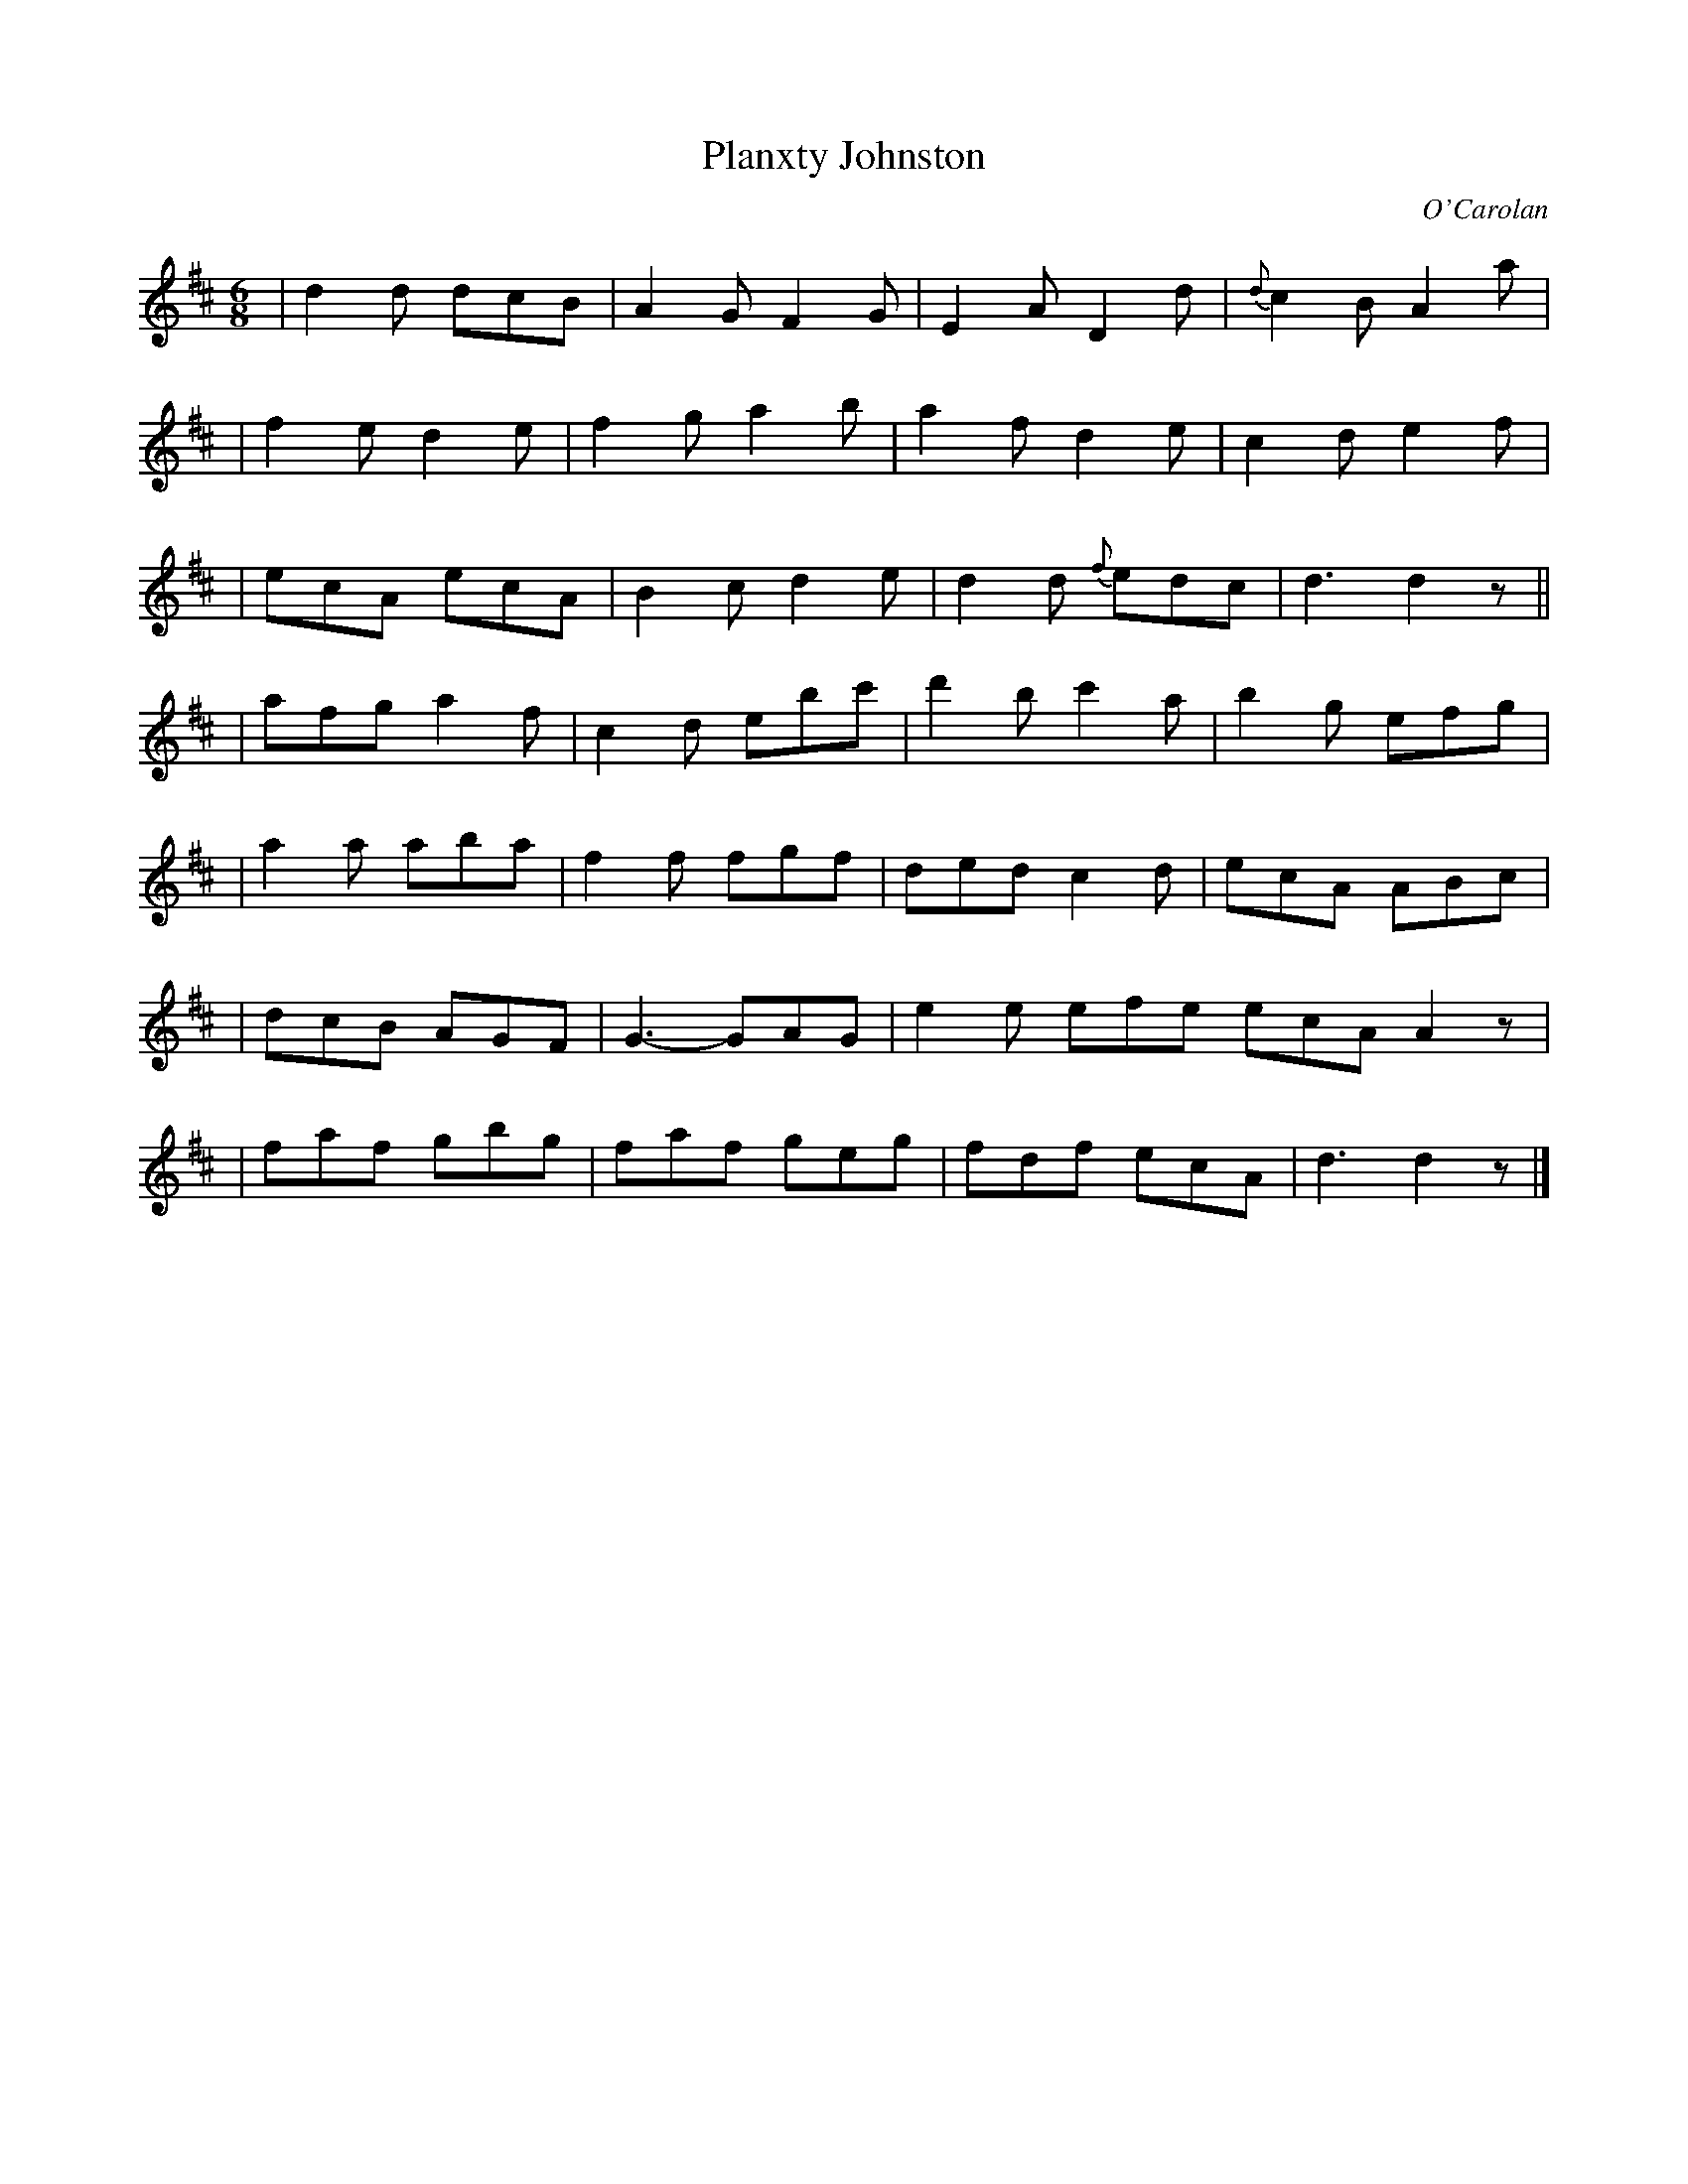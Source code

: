 X:656
T:Planxty Johnston
C:O'Carolan
B:O'Neill's 656
N:"Lively"
M:6/8
L:1/8
K:D
| d2d dcB | A2G F2G | E2A D2d | {d}c2B A2a |
| f2e d2e | f2g a2b | a2f d2e | c2d e2f |
| ecA ecA | B2c d2e | d2d {f}edc | d3 d2z ||
| afg a2f | c2d ebc' | d'2b c'2a | b2g efg |
| a2a aba | f2f fgf | ded c2d | ecA ABc |
| dcB AGF | G3- GAG | e2e efe ecA A2z |
| faf gbg | faf geg | fdf ecA | d3 d2z |]

